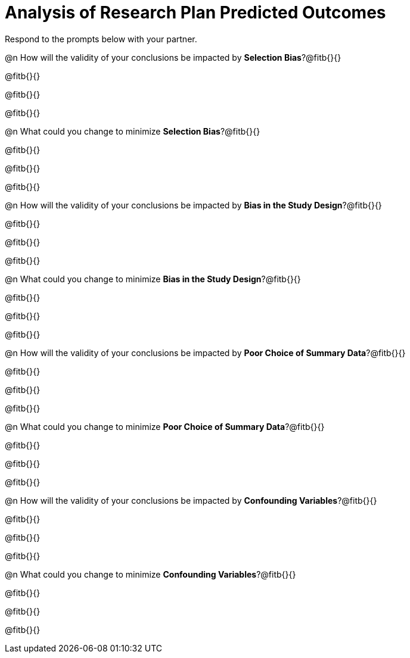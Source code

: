 = Analysis of Research Plan Predicted Outcomes

Respond to the prompts below with your partner.

@n How will the validity of your conclusions be impacted by *Selection Bias*?@fitb{}{}

@fitb{}{}

@fitb{}{}

@fitb{}{}


@n What could you change to minimize *Selection Bias*?@fitb{}{}

@fitb{}{}

@fitb{}{}

@fitb{}{}


@n How will the validity of your conclusions be impacted by *Bias in the Study Design*?@fitb{}{}

@fitb{}{}

@fitb{}{}

@fitb{}{}

@n What could you change to minimize *Bias in the Study Design*?@fitb{}{}

@fitb{}{}

@fitb{}{}

@fitb{}{}


@n How will the validity of your conclusions be impacted by *Poor Choice of Summary Data*?@fitb{}{}

@fitb{}{}

@fitb{}{}

@fitb{}{}


@n What could you change to minimize *Poor Choice of Summary Data*?@fitb{}{}

@fitb{}{}

@fitb{}{}

@fitb{}{}



@n How will the validity of your conclusions be impacted by *Confounding Variables*?@fitb{}{}

@fitb{}{}

@fitb{}{}

@fitb{}{}


@n What could you change to minimize *Confounding Variables*?@fitb{}{}

@fitb{}{}

@fitb{}{}

@fitb{}{}





